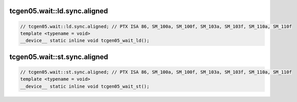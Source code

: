 ..
   This file was automatically generated. Do not edit.

tcgen05.wait::ld.sync.aligned
^^^^^^^^^^^^^^^^^^^^^^^^^^^^^
.. code-block:: cuda

   // tcgen05.wait::ld.sync.aligned; // PTX ISA 86, SM_100a, SM_100f, SM_103a, SM_103f, SM_110a, SM_110f
   template <typename = void>
   __device__ static inline void tcgen05_wait_ld();

tcgen05.wait::st.sync.aligned
^^^^^^^^^^^^^^^^^^^^^^^^^^^^^
.. code-block:: cuda

   // tcgen05.wait::st.sync.aligned; // PTX ISA 86, SM_100a, SM_100f, SM_103a, SM_103f, SM_110a, SM_110f
   template <typename = void>
   __device__ static inline void tcgen05_wait_st();

